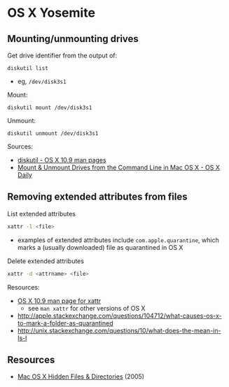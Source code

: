 * OS X Yosemite
** Mounting/unmounting drives
Get drive identifier from the output of:
#+BEGIN_SRC 
diskutil list
#+END_SRC
- eg, =/dev/disk3s1=

Mount:
#+BEGIN_SRC 
diskutil mount /dev/disk3s1
#+END_SRC

Unmount:
#+BEGIN_SRC 
diskutil unmount /dev/disk3s1
#+END_SRC

Sources:
- [[https://developer.apple.com/library/mac/documentation/Darwin/Reference/ManPages/man8/diskutil.8.html][diskutil - OS X 10.9 man pages]]
- [[http://osxdaily.com/2013/05/13/mount-unmount-drives-from-the-command-line-in-mac-os-x/][Mount & Unmount Drives from the Command Line in Mac OS X - OS X Daily]]

** Removing extended attributes from files
List extended attributes
#+BEGIN_SRC sh
xattr -l <file>
#+END_SRC
- examples of extended attributes include =com.apple.quarantine=, which marks a (usually downloaded) file as quarantined in OS X

Delete extended attributes
#+BEGIN_SRC sh
xattr -d <attrname> <file>
#+END_SRC

Resources:
- [[https://developer.apple.com/legacy/library/documentation/Darwin/Reference/ManPages/man1/xattr.1.html][OS X 10.9 man page for xattr]]
  - see =man xattr= for other versions of OS X
- http://apple.stackexchange.com/questions/104712/what-causes-os-x-to-mark-a-folder-as-quarantined
- http://unix.stackexchange.com/questions/10/what-does-the-mean-in-ls-l

** Resources
- [[http://www.westwind.com/reference/OS-X/invisibles.html][Mac OS X Hidden Files & Directories]] (2005)
